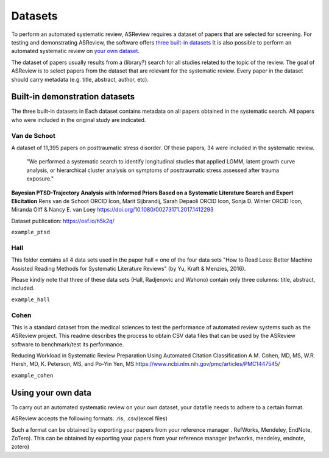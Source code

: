 Datasets
========================
To perform an automated systematic review, ASReview requires a dataset of papers that are selected for screening.
For testing and demonstrating ASReview, the software offers `three built-in datasets <#built-in-demonstration-datasets>`__
It is also possible to perform an automated systematic review on `your own dataset <#using-your-own-data>`__.

The dataset of papers usually results from a (library?) search for all studies related to the topic of the review. 
The goal of ASReview is to select papers from the dataset that are relevant for the systematic review. 
Every paper in the dataset should carry metadata (e.g. title, abstract, author, etc). 

Built-in demonstration datasets
---------------------
The three built-in datasets in 
Each dataset contains metadata on all papers obtained in the systematic search.
All papers who were included in the original study are indicated.

Van de Schoot
~~~~~~~~~~~~~~

A dataset of 11,395 papers on posttraumatic stress disorder. Of these papers, 34 were included in the systematic review.

    "We performed a systematic search to identify longitudinal studies that applied LGMM, latent growth curve analysis, or hierarchical cluster analysis on symptoms of posttraumatic stress assessed after trauma exposure."

**Bayesian PTSD-Trajectory Analysis with Informed Priors Based on a Systematic Literature Search and Expert Elicitation**
Rens van de Schoot ORCID Icon, Marit Sijbrandij, Sarah Depaoli ORCID Icon, Sonja D. Winter ORCID Icon, Miranda Olff & Nancy E. van Loey
https://doi.org/10.1080/00273171.2017.1412293

Dataset publication: https://osf.io/h5k2q/


``example_ptsd``

Hall
~~~~~~~~~~~~~~

This folder contains all 4 data sets used in the paper
hall = one of the four data sets  
"How to Read Less: Better Machine Assisted Reading Methods for Systematic Literature Reviews" (by Yu, Kraft & Menzies, 2016).

Please kindly note that three of these data sets (Hall, Radjenovic and Wahono) contain only three columns: title, abstract, included.

``example_hall``

Cohen
~~~~~~~~~~~~~~
This is a standard dataset from the medical sciences to test the performance of automated review systems such as the ASReview project. This readme describes the process to obtain CSV data files that can be used by the ASReview software to benchmark/test its performance.

Reducing Workload in Systematic Review Preparation Using Automated Citation Classification A.M. Cohen, MD, MS, W.R. Hersh, MD, K. Peterson, MS, and Po-Yin Yen, MS https://www.ncbi.nlm.nih.gov/pmc/articles/PMC1447545/



``example_cohen``

Using your own data
---------------------
To carry out an automated systematic review on your own dataset, your datafile needs to adhere to a certain format. 

ASReview accepts the following formats: 
.ris, .csv/(excel files)

Such a format can be obtained by exporting your papers from your reference manager . RefWorks, Mendeley, EndNote, ZoTero). 
This can be obtained by exporting your papers from your reference manager (refworks, mendeley, endnote, zotero)

